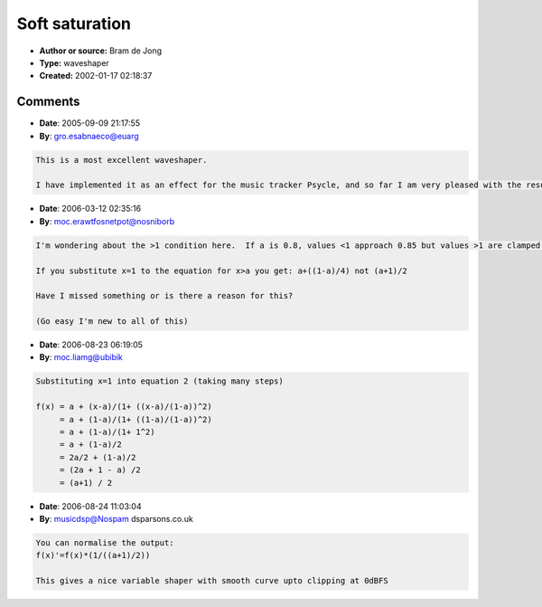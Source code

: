 Soft saturation
===============

- **Author or source:** Bram de Jong
- **Type:** waveshaper
- **Created:** 2002-01-17 02:18:37


.. code-block:: text
    :caption: notes

    This only works for positive values of x. a should be in the range 0..1


.. code-block:: c++
    :linenos:
    :caption: code

    x < a:
      f(x) = x
    x > a:
      f(x) = a + (x-a)/(1+((x-a)/(1-a))^2)
    x > 1:
      f(x) = (a+1)/2

Comments
--------

- **Date**: 2005-09-09 21:17:55
- **By**: gro.esabnaeco@euarg

.. code-block:: text

    This is a most excellent waveshaper.
    
    I have implemented it as an effect for the music tracker Psycle, and so far I am very pleased with the results. Thanks for sharing this knowledge, Bram!

- **Date**: 2006-03-12 02:35:16
- **By**: moc.erawtfosnetpot@nosniborb

.. code-block:: text

    I'm wondering about the >1 condition here.  If a is 0.8, values <1 approach 0.85 but values >1 are clamped to 0.9  (there's a gap)
    
    If you substitute x=1 to the equation for x>a you get: a+((1-a)/4) not (a+1)/2
    
    Have I missed something or is there a reason for this? 
    
    (Go easy I'm new to all of this)

- **Date**: 2006-08-23 06:19:05
- **By**: moc.liamg@ubibik

.. code-block:: text

    Substituting x=1 into equation 2 (taking many steps)
    
    f(x) = a + (x-a)/(1+ ((x-a)/(1-a))^2)
         = a + (1-a)/(1+ ((1-a)/(1-a))^2)
         = a + (1-a)/(1+ 1^2)
         = a + (1-a)/2
         = 2a/2 + (1-a)/2
         = (2a + 1 - a) /2
         = (a+1) / 2

- **Date**: 2006-08-24 11:03:04
- **By**: musicdsp@Nospam dsparsons.co.uk

.. code-block:: text

    You can normalise the output:
    f(x)'=f(x)*(1/((a+1)/2))
    
    This gives a nice variable shaper with smooth curve upto clipping at 0dBFS

